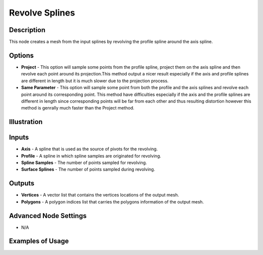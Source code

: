 Revolve Splines
===============

Description
-----------
This node creates a mesh from the input splines by revolving the profile spline around the axis spline.

.. image:: images/revolve_spline_node.png
   :width: 160pt

Options
-------

- **Project** - This option will sample some points from the profile spline, project them on the axis spline and then revolve each point around its projection.This method output a nicer result especially if the axis and profile splines are different in length but it is much slower due to the projection process.
- **Same Parameter** - This option will sample some point from both the profile and the axis splines and revolve each point around its corresponding point. This method have difficulties especially if the axis and the profile splines are different in length since corresponding points will be far from each other and thus resulting distortion however this method is genrally much faster than the Project method.

Illustration
------------

.. image:: images/revolve_spline_node_illustration.png

Inputs
------

- **Axis** - A spline that is used as the source of pivots for the revolving.
- **Profile** - A spline in which spline samples are originated for revolving.
- **Spline Samples** - The number of points sampled for revolving.
- **Surface Splines** - The number of points sampled during revolving.

Outputs
-------

- **Vertices** - A vector list that contains the vertices locations of the output mesh.
- **Polygons** - A polygon indices list that carries the polygons information of the output mesh.

Advanced Node Settings
----------------------

- N/A

Examples of Usage
-----------------

.. image:: gifs/revolve_spline_node_example.gif
